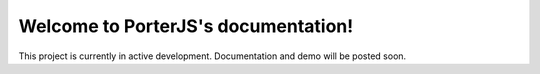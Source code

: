 Welcome to PorterJS's documentation!
====================================

This project is currently in active development. Documentation and demo will be posted soon.